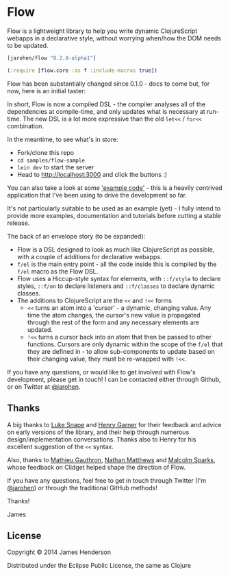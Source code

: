 * Flow

Flow is a lightweight library to help you write dynamic ClojureScript
webapps in a declarative style, without worrying when/how the DOM
needs to be updated.

#+BEGIN_SRC clojure
  [jarohen/flow "0.2.0-alpha1"]

  (:require [flow.core :as f :include-macros true]) 
#+END_SRC

Flow has been substantially changed since 0.1.0 - docs to come but,
for now, here is an initial taster:

In short, Flow is now a compiled DSL - the compiler analyses all of
the dependencies at compile-time, and only updates what is necessary
at run-time. The new DSL is a lot more expressive than the old =let<<=
/ =for<<= combination.

In the meantime, to see what's in store:

- Fork/clone this repo
- =cd samples/flow-sample=
- =lein dev= to start the server
- Head to http://localhost:3000 and click the buttons :)

You can also take a look at some [[https://github.com/james-henderson/flow/tree/0.2.0-alpha1/samples/flow-sample/ui-src/flow_sample/ui]['example code']] - this is a heavily
contrived application that I've been using to drive the development so
far.

It's not particularly suitable to be used as an example (yet) - I
fully intend to provide more examples, documentation and tutorials
before cutting a stable release.

The back of an envelope story (to be expanded):

- Flow is a DSL designed to look as much like ClojureScript as
  possible, with a couple of additions for declarative webapps.
- =f/el= is the main entry point - all the code inside this is
  compiled by the =f/el= macro as the Flow DSL.
- Flow uses a Hiccup-style syntax for elements, with =::f/style= to
  declare styles, =::f/on= to declare listeners and =::f/classes= to
  declare dynamic classes.
- The additions to ClojureScript are the =<<= and =!<<= forms 
  - =<<= turns an atom into a 'cursor' - a dynamic, changing
    value. Any time the atom changes, the cursor's new value is
    propagated through the rest of the form and any necessary elements
    are updated.
  - =!<<= turns a cursor back into an atom that then be passed to
    other functions. Cursors are only dynamic within the scope of the
    =f/el= that they are defined in - to allow sub-components to
    update based on their changing value, they must be re-wrapped with
    =!<<=.

If you have any questions, or would like to get involved with Flow's
development, please get in touch! I can be contacted either through
Github, or on Twitter at [[https://twitter.com/jarohen][@jarohen]].

** Thanks

A big thanks to [[https://github.com/lsnape][Luke Snape]] and [[https://github.com/henrygarner][Henry Garner]] for their feedback and
advice on early versions of the library, and their help through
numerous design/implementation conversations. Thanks also to Henry for
his excellent suggestion of the =<<= syntax.

Also, thanks to [[https://github.com/matlux][Mathieu Gauthron]], [[https://github.com/n8dawgrr][Nathan Matthews]] and [[https://github.com/malcolmsparks][Malcolm Sparks]],
whose feedback on Clidget helped shape the direction of Flow.

If you have any questions, feel free to get in touch through Twitter
(I'm [[https://twitter.com/jarohen][@jarohen]]) or through the traditional GitHub methods!

Thanks!

James

** License

Copyright © 2014 James Henderson

Distributed under the Eclipse Public License, the same as Clojure
